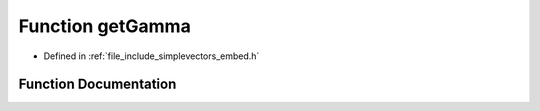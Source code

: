 .. _exhale_function_embed_8h_1a761ae398b7a5bb8c39a59502cbc1ee98:

Function getGamma
=================

- Defined in :ref:`file_include_simplevectors_embed.h`


Function Documentation
----------------------


.. doxygenfunction:: getGamma(const EmbVec3D&)
   :project: simplevectors